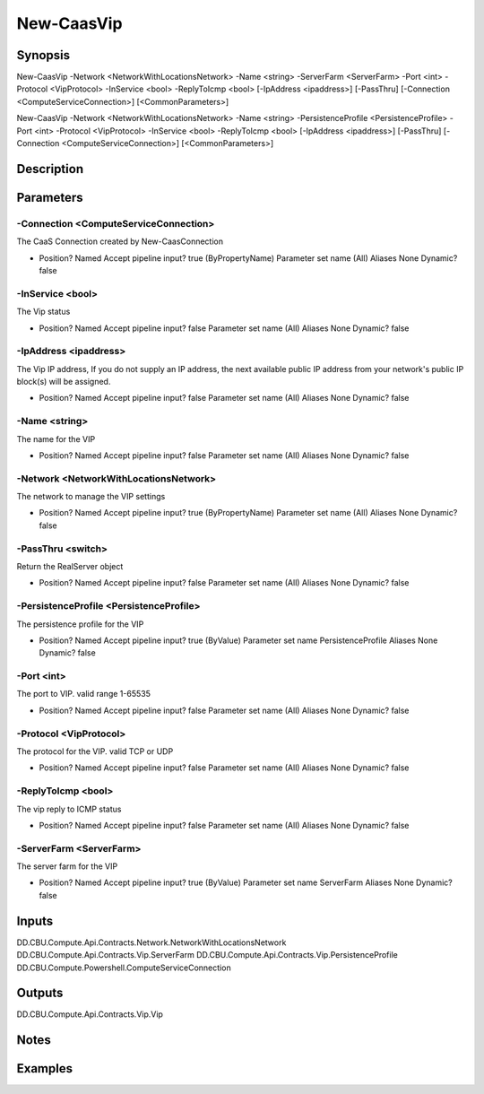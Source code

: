 ﻿
New-CaasVip
===================

Synopsis
--------

.. code-block:: powershell
    
    
New-CaasVip -Network <NetworkWithLocationsNetwork> -Name <string> -ServerFarm <ServerFarm> -Port <int> -Protocol <VipProtocol> -InService <bool> -ReplyToIcmp <bool> [-IpAddress <ipaddress>] [-PassThru] [-Connection <ComputeServiceConnection>] [<CommonParameters>]

New-CaasVip -Network <NetworkWithLocationsNetwork> -Name <string> -PersistenceProfile <PersistenceProfile> -Port <int> -Protocol <VipProtocol> -InService <bool> -ReplyToIcmp <bool> [-IpAddress <ipaddress>] [-PassThru] [-Connection <ComputeServiceConnection>] [<CommonParameters>]





Description
-----------



Parameters
----------




-Connection <ComputeServiceConnection>
~~~~~~~~~

The CaaS Connection created by New-CaasConnection

*     Position?                    Named     Accept pipeline input?       true (ByPropertyName)     Parameter set name           (All)     Aliases                      None     Dynamic?                     false





-InService <bool>
~~~~~~~~~

The Vip status

*     Position?                    Named     Accept pipeline input?       false     Parameter set name           (All)     Aliases                      None     Dynamic?                     false





-IpAddress <ipaddress>
~~~~~~~~~

The Vip IP address, If you do not supply an IP address, the next available public IP address from your network's public IP block(s)  will be assigned.

*     Position?                    Named     Accept pipeline input?       false     Parameter set name           (All)     Aliases                      None     Dynamic?                     false





-Name <string>
~~~~~~~~~

The name for the VIP

*     Position?                    Named     Accept pipeline input?       false     Parameter set name           (All)     Aliases                      None     Dynamic?                     false





-Network <NetworkWithLocationsNetwork>
~~~~~~~~~

The network to manage the VIP settings

*     Position?                    Named     Accept pipeline input?       true (ByPropertyName)     Parameter set name           (All)     Aliases                      None     Dynamic?                     false





-PassThru <switch>
~~~~~~~~~

Return the RealServer object

*     Position?                    Named     Accept pipeline input?       false     Parameter set name           (All)     Aliases                      None     Dynamic?                     false





-PersistenceProfile <PersistenceProfile>
~~~~~~~~~

The persistence profile for the VIP

*     Position?                    Named     Accept pipeline input?       true (ByValue)     Parameter set name           PersistenceProfile     Aliases                      None     Dynamic?                     false





-Port <int>
~~~~~~~~~

The port to VIP. valid range 1-65535

*     Position?                    Named     Accept pipeline input?       false     Parameter set name           (All)     Aliases                      None     Dynamic?                     false





-Protocol <VipProtocol>
~~~~~~~~~

The protocol for the VIP. valid TCP or UDP

*     Position?                    Named     Accept pipeline input?       false     Parameter set name           (All)     Aliases                      None     Dynamic?                     false





-ReplyToIcmp <bool>
~~~~~~~~~

The vip reply to ICMP status

*     Position?                    Named     Accept pipeline input?       false     Parameter set name           (All)     Aliases                      None     Dynamic?                     false





-ServerFarm <ServerFarm>
~~~~~~~~~

The server farm for the VIP

*     Position?                    Named     Accept pipeline input?       true (ByValue)     Parameter set name           ServerFarm     Aliases                      None     Dynamic?                     false





Inputs
------

DD.CBU.Compute.Api.Contracts.Network.NetworkWithLocationsNetwork
DD.CBU.Compute.Api.Contracts.Vip.ServerFarm
DD.CBU.Compute.Api.Contracts.Vip.PersistenceProfile
DD.CBU.Compute.Powershell.ComputeServiceConnection


Outputs
-------

DD.CBU.Compute.Api.Contracts.Vip.Vip


Notes
-----



Examples
---------


